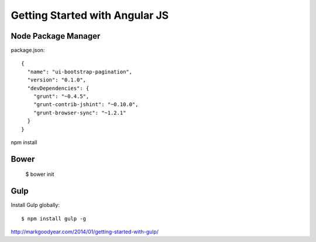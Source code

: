 ==============================================================================
Getting Started with Angular JS
==============================================================================


Node Package Manager
--------------------

package.json::

  {
    "name": "ui-bootstrap-pagination",
    "version": "0.1.0",
    "devDependencies": {
      "grunt": "~0.4.5",
      "grunt-contrib-jshint": "~0.10.0",
      "grunt-browser-sync": "~1.2.1"
    }
  }

npm install


Bower
-----

  $ bower init


Gulp
----

Install Gulp globally::

  $ npm install gulp -g

http://markgoodyear.com/2014/01/getting-started-with-gulp/
